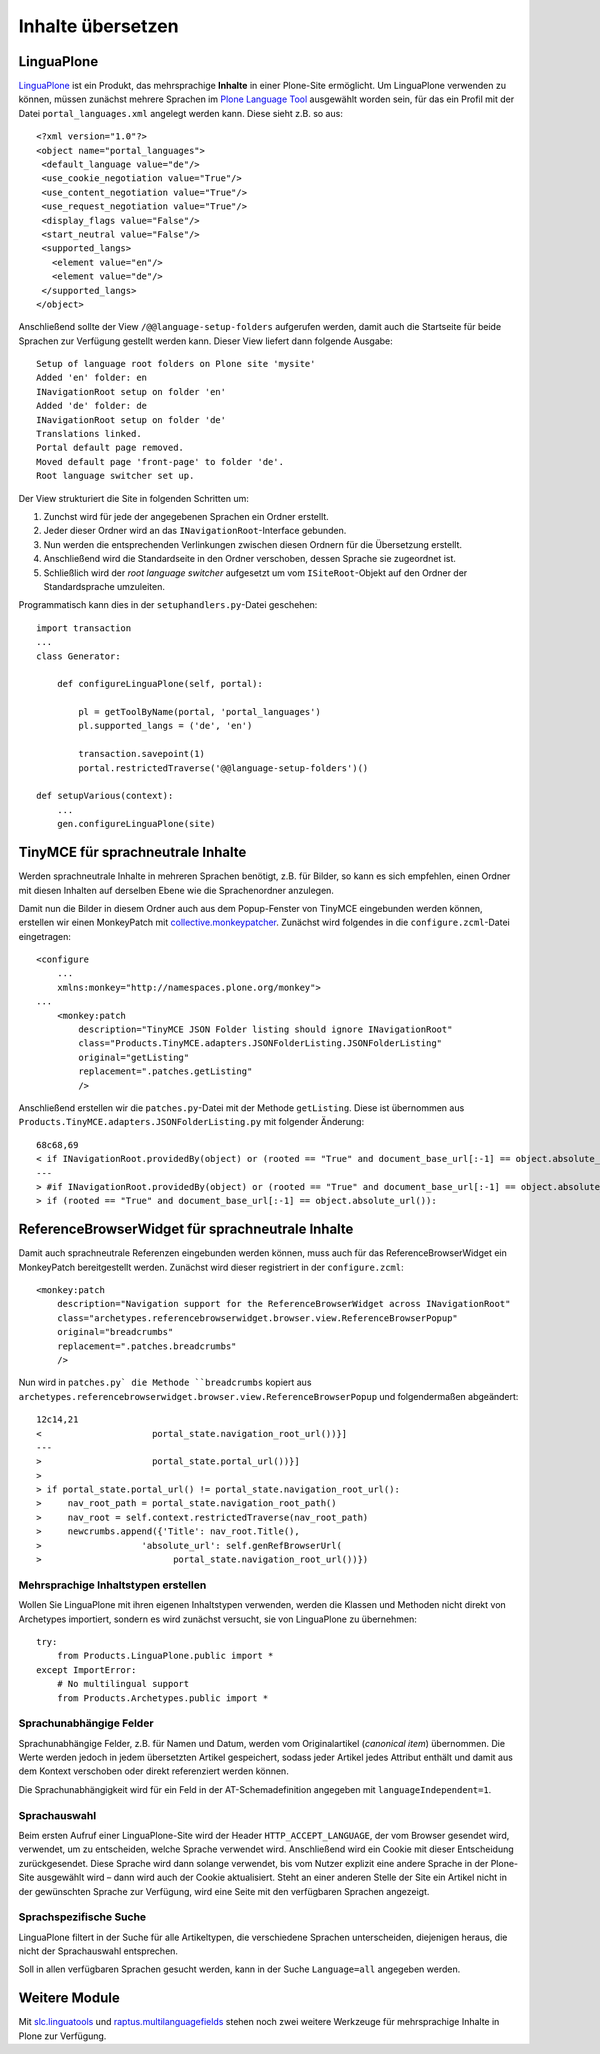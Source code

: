 ==================
Inhalte übersetzen
==================

LinguaPlone
===========

`LinguaPlone`_ ist ein Produkt, das mehrsprachige **Inhalte** in einer Plone-Site ermöglicht. Um LinguaPlone verwenden zu können, müssen zunächst mehrere Sprachen im `Plone Language Tool`_ ausgewählt worden sein, für das ein Profil mit der Datei ``portal_languages.xml`` angelegt werden kann. Diese sieht z.B. so aus::

 <?xml version="1.0"?>
 <object name="portal_languages">
  <default_language value="de"/>
  <use_cookie_negotiation value="True"/>
  <use_content_negotiation value="True"/>
  <use_request_negotiation value="True"/>
  <display_flags value="False"/>
  <start_neutral value="False"/>
  <supported_langs>
    <element value="en"/>
    <element value="de"/>
  </supported_langs>
 </object>

Anschließend sollte der View ``/@@language-setup-folders`` aufgerufen werden, damit auch die Startseite für beide Sprachen zur Verfügung gestellt werden kann. Dieser View liefert dann folgende Ausgabe::

 Setup of language root folders on Plone site 'mysite'
 Added 'en' folder: en
 INavigationRoot setup on folder 'en'
 Added 'de' folder: de
 INavigationRoot setup on folder 'de'
 Translations linked.
 Portal default page removed.
 Moved default page 'front-page' to folder 'de'.
 Root language switcher set up.

Der View strukturiert die Site in folgenden Schritten um:

#. Zunchst wird für jede der angegebenen Sprachen ein Ordner erstellt.
#. Jeder dieser Ordner wird an das ``INavigationRoot``-Interface gebunden.
#.  Nun werden die entsprechenden Verlinkungen zwischen diesen Ordnern für die Übersetzung erstellt.
#. Anschließend wird die Standardseite in den Ordner verschoben, dessen Sprache sie zugeordnet ist.
#. Schließlich wird der *root language switcher* aufgesetzt um vom ``ISiteRoot``-Objekt auf den Ordner der Standardsprache umzuleiten.

Programmatisch kann dies in der ``setuphandlers.py``-Datei geschehen::

 import transaction
 ...
 class Generator:

     def configureLinguaPlone(self, portal):

         pl = getToolByName(portal, 'portal_languages')
         pl.supported_langs = ('de', 'en')

         transaction.savepoint(1)
         portal.restrictedTraverse('@@language-setup-folders')()

 def setupVarious(context):
     ...
     gen.configureLinguaPlone(site)

TinyMCE für sprachneutrale Inhalte
==================================

Werden sprachneutrale Inhalte in mehreren Sprachen benötigt, z.B. für Bilder, so kann es sich empfehlen, einen Ordner mit diesen Inhalten auf derselben Ebene wie die Sprachenordner anzulegen.

Damit nun die Bilder in diesem Ordner auch aus dem Popup-Fenster von TinyMCE eingebunden werden können, erstellen wir einen MonkeyPatch mit `collective.monkeypatcher`_. Zunächst wird folgendes  in die ``configure.zcml``-Datei eingetragen::

 <configure
     ...
     xmlns:monkey="http://namespaces.plone.org/monkey">
 ...
     <monkey:patch
         description="TinyMCE JSON Folder listing should ignore INavigationRoot"
         class="Products.TinyMCE.adapters.JSONFolderListing.JSONFolderListing"
         original="getListing"
         replacement=".patches.getListing"
         />

.. _`collective.monkeypatcher`: http://pypi.python.org/pypi/collective.monkeypatcher

Anschließend erstellen wir die ``patches.py``-Datei mit der Methode ``getListing``. Diese ist übernommen aus ``Products.TinyMCE.adapters.JSONFolderListing.py`` mit folgender Änderung::

 68c68,69
 < if INavigationRoot.providedBy(object) or (rooted == "True" and document_base_url[:-1] == object.absolute_url()):
 ---
 > #if INavigationRoot.providedBy(object) or (rooted == "True" and document_base_url[:-1] == object.absolute_url()):
 > if (rooted == "True" and document_base_url[:-1] == object.absolute_url()):

ReferenceBrowserWidget für sprachneutrale Inhalte
=================================================

Damit auch sprachneutrale Referenzen eingebunden werden können, muss auch für das ReferenceBrowserWidget ein MonkeyPatch bereitgestellt werden. Zunächst wird dieser registriert in der ``configure.zcml``::

 <monkey:patch
     description="Navigation support for the ReferenceBrowserWidget across INavigationRoot"
     class="archetypes.referencebrowserwidget.browser.view.ReferenceBrowserPopup"
     original="breadcrumbs"
     replacement=".patches.breadcrumbs"
     />

Nun wird in ``patches.py` die Methode ``breadcrumbs`` kopiert aus ``archetypes.referencebrowserwidget.browser.view.ReferenceBrowserPopup`` und folgendermaßen abgeändert::

 12c14,21
 <                     portal_state.navigation_root_url())}]
 ---
 >                     portal_state.portal_url())}]
 >
 > if portal_state.portal_url() != portal_state.navigation_root_url():
 >     nav_root_path = portal_state.navigation_root_path()
 >     nav_root = self.context.restrictedTraverse(nav_root_path)
 >     newcrumbs.append({'Title': nav_root.Title(),
 >                   'absolute_url': self.genRefBrowserUrl(
 >                         portal_state.navigation_root_url())})

Mehrsprachige Inhaltstypen erstellen
------------------------------------

Wollen Sie LinguaPlone mit ihren eigenen Inhaltstypen verwenden, werden die Klassen und Methoden nicht direkt von Archetypes importiert, sondern es wird zunächst versucht, sie von LinguaPlone zu übernehmen::

 try:
     from Products.LinguaPlone.public import *
 except ImportError:
     # No multilingual support
     from Products.Archetypes.public import *

Sprachunabhängige Felder
------------------------

Sprachunabhängige Felder, z.B. für Namen und Datum, werden vom Originalartikel (*canonical item*) übernommen. Die Werte werden jedoch in jedem übersetzten Artikel gespeichert, sodass jeder Artikel jedes Attribut enthält und damit aus dem Kontext verschoben oder direkt referenziert werden können.

Die Sprachunabhängigkeit wird für ein Feld in der AT-Schemadefinition angegeben mit ``languageIndependent=1``.

Sprachauswahl
-------------

Beim ersten Aufruf einer LinguaPlone-Site wird der Header ``HTTP_ACCEPT_LANGUAGE``, der vom Browser gesendet wird, verwendet, um zu entscheiden, welche Sprache verwendet wird. Anschließend wird ein Cookie mit dieser Entscheidung zurückgesendet. Diese Sprache wird dann solange verwendet, bis vom Nutzer explizit eine andere Sprache in der Plone-Site ausgewählt wird – dann wird auch der Cookie aktualisiert. Steht an einer anderen Stelle der Site ein Artikel nicht in der gewünschten Sprache zur Verfügung, wird eine Seite mit den verfügbaren Sprachen angezeigt.

Sprachspezifische Suche
-----------------------

LinguaPlone filtert in der Suche für alle Artikeltypen, die verschiedene Sprachen unterscheiden, diejenigen heraus, die nicht der Sprachauswahl entsprechen.

Soll in allen verfügbaren Sprachen gesucht werden, kann in der Suche ``Language=all`` angegeben werden.

Weitere Module
==============

Mit `slc.linguatools`_ und `raptus.multilanguagefields`_ stehen noch zwei weitere Werkzeuge für mehrsprachige Inhalte in Plone zur Verfügung.

.. _`LinguaPlone`: http://plone.org/products/linguaplone
.. _`Plone Language Tool`: http://www.veit-schiele.de/dienstleistungen/technische-dokumentation/plone-entwicklerhandbuch/internationalisierung/internationalisieren-des-user-interfaces.html
.. _`slc.linguatools`: http://pypi.python.org/pypi/slc.linguatools/
.. _`raptus.multilanguagefields`: http://pypi.python.org/pypi/raptus.multilanguagefields
